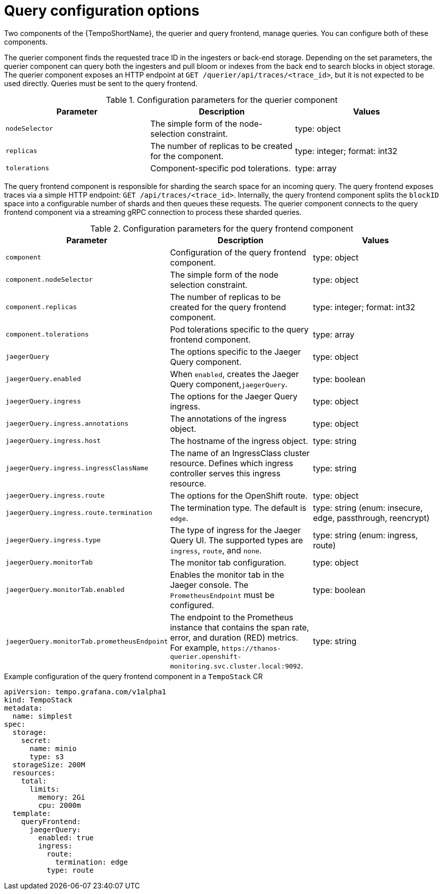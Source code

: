 // Module included in the following assemblies:
//
// * observability/distr_tracing/distr-tracing-tempo-configuring.adoc

:_mod-docs-content-type: REFERENCE
[id="distr-tracing-tempo-config-query_{context}"]
= Query configuration options

Two components of the {TempoShortName}, the querier and query frontend, manage queries. You can configure both of these components.

The querier component finds the requested trace ID in the ingesters or back-end storage. Depending on the set parameters, the querier component can query both the ingesters and pull bloom or indexes from the back end to search blocks in object storage. The querier component exposes an HTTP endpoint at `GET /querier/api/traces/<trace_id>`, but it is not expected to be used directly. Queries must be sent to the query frontend.

.Configuration parameters for the querier component
[options="header",cols="a, a, a]
|===
|Parameter |Description |Values

|`nodeSelector`
|The simple form of the node-selection constraint.
|type: object

|`replicas`
|The number of replicas to be created for the component.
|type: integer; format: int32

|`tolerations`
|Component-specific pod tolerations.
|type: array
|===

The query frontend component is responsible for sharding the search space for an incoming query. The query frontend exposes traces via a simple HTTP endpoint: `GET /api/traces/<trace_id>`. Internally, the query frontend component splits the `blockID` space into a configurable number of shards and then queues these requests. The querier component connects to the query frontend component via a streaming gRPC connection to process these sharded queries.

.Configuration parameters for the query frontend component
[options="header",cols="a, a, a]
|===
|Parameter |Description |Values

|`component`
|Configuration of the query frontend component.
|type: object

|`component.nodeSelector`
|The simple form of the node selection constraint.
|type: object

|`component.replicas`
|The number of replicas to be created for the query frontend component.
|type: integer; format: int32

|`component.tolerations`
|Pod tolerations specific to the query frontend component.
|type: array

|`jaegerQuery`
|The options specific to the Jaeger Query component.
|type: object

|`jaegerQuery.enabled`
|When `enabled`, creates the Jaeger Query component,`jaegerQuery`.
|type: boolean

|`jaegerQuery.ingress`
|The options for the Jaeger Query ingress.
|type: object

|`jaegerQuery.ingress.annotations`
|The annotations of the ingress object.
|type: object

|`jaegerQuery.ingress.host`
|The hostname of the ingress object.
|type: string

|`jaegerQuery.ingress.ingressClassName`
|The name of an IngressClass cluster resource. Defines which ingress controller serves this ingress resource.
|type: string

|`jaegerQuery.ingress.route`
|The options for the OpenShift route.
|type: object

|`jaegerQuery.ingress.route.termination`
|The termination type. The default is `edge`.
|type: string (enum: insecure, edge, passthrough, reencrypt)

|`jaegerQuery.ingress.type`
|The type of ingress for the Jaeger Query UI. The supported types are `ingress`, `route`, and `none`.
|type: string (enum: ingress, route)

|`jaegerQuery.monitorTab`
|The monitor tab configuration.
|type: object

|`jaegerQuery.monitorTab.enabled`
|Enables the monitor tab in the Jaeger console. The `PrometheusEndpoint` must be configured.
|type: boolean

|`jaegerQuery.monitorTab.prometheusEndpoint`
|The endpoint to the Prometheus instance that contains the span rate, error, and duration (RED) metrics. For example, `+https://thanos-querier.openshift-monitoring.svc.cluster.local:9092+`.
|type: string

|===

.Example configuration of the query frontend component in a `TempoStack` CR
[source,yaml]
----
apiVersion: tempo.grafana.com/v1alpha1
kind: TempoStack
metadata:
  name: simplest
spec:
  storage:
    secret:
      name: minio
      type: s3
  storageSize: 200M
  resources:
    total:
      limits:
        memory: 2Gi
        cpu: 2000m
  template:
    queryFrontend:
      jaegerQuery:
        enabled: true
        ingress:
          route:
            termination: edge
          type: route
----